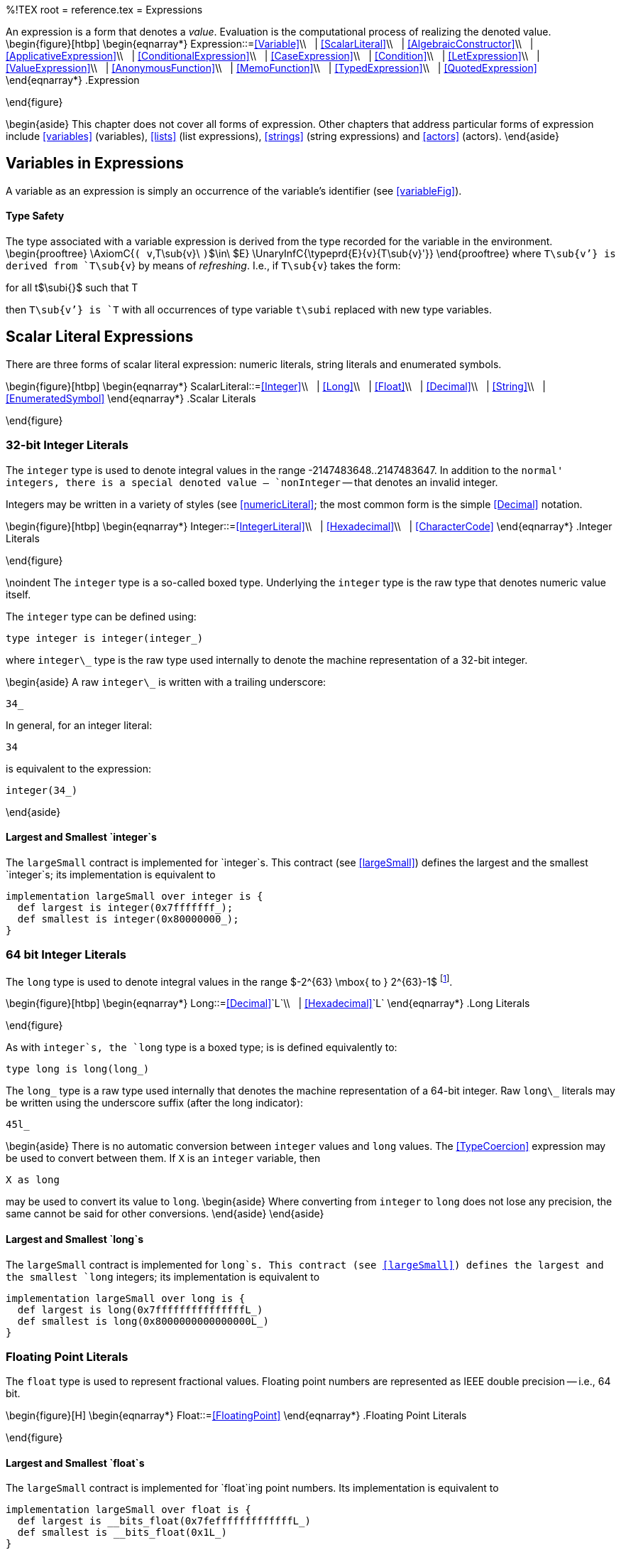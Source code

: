 %!TEX root = reference.tex
= Expressions
[[expressions]]

An expression is a form that denotes a _value_. Evaluation is the computational process of realizing the denoted value.
\begin{figure}[htbp]
\begin{eqnarray*}
[[Expression]]Expression::=<<Variable>>\\
&nbsp;&nbsp;| <<ScalarLiteral>>\\
&nbsp;&nbsp;| <<AlgebraicConstructor>>\\
&nbsp;&nbsp;| <<ApplicativeExpression>>\\
&nbsp;&nbsp;| <<ConditionalExpression>>\\
&nbsp;&nbsp;| <<CaseExpression>>\\
&nbsp;&nbsp;| <<Condition>>\\
&nbsp;&nbsp;| <<LetExpression>>\\
&nbsp;&nbsp;| <<ValueExpression>>\\
&nbsp;&nbsp;| <<AnonymousFunction>>\\
&nbsp;&nbsp;| <<MemoFunction>>\\
&nbsp;&nbsp;| <<TypedExpression>>\\
&nbsp;&nbsp;| <<QuotedExpression>>
\end{eqnarray*}
.Expression
[[expressionFig]]
\end{figure}

\begin{aside}
This chapter does not cover all forms of expression. Other chapters that address particular forms of expression include <<variables>> (variables), <<lists>> (list expressions), <<strings>> (string expressions) and <<actors>> (actors).
\end{aside}

== Variables in Expressions
[[varExpression]]
(((variable)))
A variable as an expression is simply an occurrence of the variable's identifier (see <<variableFig>>).

==== Type Safety
The type associated with a variable expression is derived from the type recorded for the variable in the environment.
\begin{prooftree}
\AxiomC{`( v`,T\sub{v}\ `)`$\in\ $E}
\UnaryInfC{\typeprd{E}{`v`}{T\sub{v}'}}
\end{prooftree}
where `T\sub{v`'} is derived from `T\sub{v`} by means of _refreshing_. I.e., if `T\sub{v`} takes the form:
[listing][mathescape=true]
for all t$\subi{}$ such that T

then `T\sub{v`'} is `T` with all occurrences of type variable `t\subi` replaced with new type variables.


== Scalar Literal Expressions
[[scalarExpression]]

There are three forms of scalar literal expression: numeric literals, string literals and enumerated symbols.

\begin{figure}[htbp]
\begin{eqnarray*}
[[ScalarLiteral]]ScalarLiteral::=<<Integer>>\\
&nbsp;&nbsp;| <<Long>>\\
&nbsp;&nbsp;| <<Float>>\\
&nbsp;&nbsp;| <<Decimal>>\\
&nbsp;&nbsp;| <<String>>\\
&nbsp;&nbsp;| <<EnumeratedSymbol>>
\end{eqnarray*}
.Scalar Literals
[[scalarExpressionFig]]
\end{figure}

=== 32-bit Integer Literals
[[integerType]]
(((type,integer@`integer`)))

The `integer` type is used to denote integral values in the range -2147483648..2147483647. In addition to the `normal' integers, there is a special denoted value -- `nonInteger` -- that denotes an invalid integer.

Integers may be written in a variety of styles (see <<numericLiteral>>; the most common form is the simple <<Decimal>> notation.

\begin{figure}[htbp]
\begin{eqnarray*}
[[Integer]]Integer::=<<IntegerLiteral>>\\
&nbsp;&nbsp;| <<Hexadecimal>>\\
&nbsp;&nbsp;| <<CharacterCode>>
\end{eqnarray*}
.Integer Literals
[[integerExpressionFig]]
\end{figure}

\noindent
The `integer` type is a so-called boxed type. Underlying the `integer` type is the raw type that denotes numeric value itself.
(((type,integer@`integer`!raw)))

The `integer` type can be defined using:
[listing]
type integer is integer(integer_)

where `integer\_` type is the raw type used internally to denote the machine representation of a 32-bit integer.
[[rawInteger]]
\begin{aside}
A raw `integer\_` is written with a trailing underscore:
[listing]
34_

In general, for an integer literal:
[listing]
34

is equivalent to the expression:
[listing]
integer(34_)

\end{aside}

==== Largest and Smallest `integer`s
The `largeSmall` contract is implemented for `integer`s. This contract (see <<largeSmall>>) defines the largest and the smallest `integer`s; its implementation is equivalent to
[listing]
implementation largeSmall over integer is {
  def largest is integer(0x7fffffff_);
  def smallest is integer(0x80000000_);
}


=== 64 bit Integer Literals
[[longType]]
(((type,long@`long`)))

The `long` type is used to denote integral values in the range $-2^{63} \mbox{ to } 2^{63}-1$ footnote:[I.e., -9223372036854775808..{}9223372036854775807].

\begin{figure}[htbp]
\begin{eqnarray*}
[[Long]]Long::=<<Decimal>>`L`\\
&nbsp;&nbsp;| <<Hexadecimal>>`L`
\end{eqnarray*}
.Long Literals
[[longExpressionFig]]
\end{figure}

As with `integer`s, the `long` type is a boxed type; is is defined equivalently to:
[listing]
type long is long(long_)

The `long\_` type is a raw type used internally that denotes the machine representation of a 64-bit integer. Raw `long\_` literals may be written using the underscore suffix (after the long indicator):
[listing]
45l_


\begin{aside}
There is no automatic conversion between `integer` values and `long` values. The <<TypeCoercion>> expression may be used to convert between them. If `X` is an `integer` variable, then
[listing]
X as long

may be used to convert its value to `long`.
\begin{aside}
Where converting from `integer` to `long` does not lose any precision, the same cannot be said for other conversions.
\end{aside}
\end{aside}

==== Largest and Smallest `long`s
The `largeSmall` contract is implemented for `long`s. This contract (see <<largeSmall>>) defines the largest and the smallest `long` integers; its implementation is equivalent to
[listing]
implementation largeSmall over long is {
  def largest is long(0x7fffffffffffffffL_)
  def smallest is long(0x8000000000000000L_)
}



=== Floating Point Literals
[[floatType]]
(((type,float@`float`)))

The `float` type is used to represent fractional values. Floating point numbers are represented as IEEE double precision -- i.e., 64 bit.

\begin{figure}[H]
\begin{eqnarray*}
[[Float]]Float::=<<FloatingPoint>>
\end{eqnarray*}
.Floating Point Literals
[[floatExpressionFig]]
\end{figure}

==== Largest and Smallest `float`s
The `largeSmall` contract is implemented for `float`ing point numbers. Its implementation is equivalent to
[listing]
implementation largeSmall over float is {
  def largest is __bits_float(0x7fefffffffffffffL_)
  def smallest is __bits_float(0x1L_)
}


where `\_\_bits\_float` is a special function that allows a 64 bit bit string to represent a floating point number (the bit string _is_ the bit representation of the floating point number).

=== Decimal Number Literals
[[decimalype]]
(((type,decimal@`decimal`)))

The `decimal` point type is used to denote arbitrary precision decimal fractional values.

\begin{figure}[htbp]
\begin{eqnarray*}
[[DecimalNumber]]DecimalNumber::=<<Decimal>>
\end{eqnarray*}
.Decimal Literals
[[decimalExpressionFig]]
\end{figure}

The `decimal` type is defined equivalently to:
[listing]
type decimal is decimal(decimal_)

where `nonDecimal` is used to denote non-legal decimal values.

\begin{aside}
`decimal` numbers are based on a decimal representation. This means that `decimal` numbers can represent certain fractional values exactly which `float` numbers cannot.

However, `decimal` computation is often substantially more expensive than `float`ing point computation.
\end{aside}

=== String Literals
[[stringType]]
(((type,string@`string`)))

The `string` type is used to denote string values.

\begin{figure}[htbp]
\begin{eqnarray*}
[[String]]String::=<<StringLiteral>>
\end{eqnarray*}
.String Expression[[stringInterpolationFig]]
\end{figure}

The `string` type is defined equivalently to:
[listing]
type string is string(string_)

The simplest form of `string` literal is a sequence of characters enclosed in double-quotes -- see <<string>>.

In addition, quoted strings may include _interpolation_ expressions -- which are embedded expressions whose values are interpolated into the actual string value.

=== String Interpolation
[[StringInterpolation]]
(((string,interpolation)))
String interpolation refers to the embedding of variables and expressions in string literals. The actual string value of an interpolated `string` literal requires the evaluation of those variables and expressions.

For example, given a variable `X` with the value 24, then:
[listing]
"this has the value of X: $X"
"$(X*X) people saw this"

would have values:
[listing][mathescape=true]
"this has the value of X: 24" ${\rm and}$ "576 people saw this"

respectively.

There are two modes of string interpolation: the dollar form corresponds to `display`ing a value and the hash form corresponds to _coercing_ a value to a `string` value (see <<typeCoercionExpression>>). The former produces a string which is intended to be parseable as the original value. It is also the form that is universally supported by all non-programmatic types.

\begin{aside}
If a `string` interpolation expression itself contains a string, the various quoting mechanisms for strings apply to that string also. I.e., it is not necessary to `double-quote' strings within `string` interpolation expressions.

For example, the `string` expression in:
[listing]
logMsg(info,"The price of cheese is $(priceOf("cheese"))");

works as expected: the argument to the `priceOf` function is the string literal `"cheese"`. An even more nested example is:
[listing]
logMsg(info,"The price of $P is $(priceOf("SKU$P"))");

In this example, we have a `string` interpolation expression embedded within another `string` interpolation expression.
\end{aside}

An <<Interpolation>> expression may be followed by a <<FormattingSpec>>. If present, then this specification is used to guide how values are formatted.

For example, the value of
[listing]
"--\$(120345567):999,999,999,999;--"

is the string:
[listing]
"--120,345,567--"

Detailed formatting is controlled by the `format` contract -- see <<formatContract>> -- which in turn means that different types of expression will have type appropriate ways of specifying the formatting.

==== Semantics of String Interpolation

String variable interpolation expressions may refer to variables that are in scope at the location of the string literal itself.

The meaning of a string interpolation is slightly different for the two forms of interpolation. An expression of the form:
[listing][escapechar=|]
"|_prefix_|$(|_Exp_|)|_suffix_|"

is interpreted as:
[listing][mathescape=true]
"$_prefix_$"++display($_Exp_$)++"$_suffix_$"

whereas the expression:
[listing][mathescape=true]
"$_prefix_$\#($_Exp_$)$_suffix_$"

is interpreted as being equivalent to:
[listing][mathescape=true]
"$_prefix_$"++($_Exp_$ as string)++"$_suffix_$"


\begin{aside}
The difference between `display` and `as` becomes most obviously apparent with `string`s themselves. Assuming that the variable `L` is bound to the `string` `"hello"`, the value of
[listing]
"alpha#(L)beta"

is the string
[listing]
"alphahellobeta"

whereas the value of
[listing]
"alpha$(L)beta"

is
[listing]
"alpha\"hello\"beta"

But in general, there may be many differences between the two forms of displayed value.
\end{aside}

If a <<FormattingSpec>> is present, then the translation takes that into account also. For example, the expression:
[listing][escapechar=|]
"|_prefix_|$(|_Exp_|):|_Format_|;|_suffix_|"

is equivalent to the expression:
[listing][mathescape=true]
"$_prefix_$"++_format($_Exp_$,$_Format_$)++"$_suffix_$"

where `\_format` is part of the `format` contract -- see <<formatContract>>.

\begin{aside}
Note that this translation is the same for either the `\$` or `\#` interpolation form.
\end{aside}


=== Enumerated Symbols
[[enumeratedSymbol]]
(((expression,enumerated symbol)))
(((enumerated symbol)))
Enumerated symbols are written using regular identifiers (see <<enumSymbolFig>>). Such a symbol must first have been declared within a type definition statement -- see <<enumSymbol>> -- which also determines the type of the symbol.

For example, the `boolean` type definition has two <<EnumeratedSymbol>>s in its definition: `true` and `false`. Thus
[listing]
true

is an expression consisting of an <<EnumeratedSymbol>> from the definition:
[listing]
type boolean is true or false;


== Algebraic Constructor Expressions
[[algebraicConstructors]]

The <<AlgebraicConstructor>> expressions are those that refer to constructors that are defined in <<AlgebraicType>> definitions -- _or those that arise from standard type schemas such as tuples and anonymous records_.

There are two primary forms of <<AlgebraicConstructor>>s: positional <<ConstructorLiteral>> terms and <<RecordLiteral>> terms.

Records allow their fields to be addressed individually.

\begin{figure}[htbp]
\begin{eqnarray*}
[[AlgebraicConstructor]]AlgebraicConstructor::=<<EnumeratedSymbol>>\\
&nbsp;&nbsp;| <<ConstructorLiteral>>\\
&nbsp;&nbsp;| <<TupleLiteral>>\\
&nbsp;&nbsp;| <<RecordLiteral>>\\
&nbsp;&nbsp;| <<AnonymousRecord>>\\
&nbsp;&nbsp;| <<RecordAccess>>\\
&nbsp;&nbsp;| <<SequenceExpression>>
\end{eqnarray*}
.Algebraic Constructor Expressions
[[algebraicExpressionFig]]
\end{figure}


=== Enumerated Symbol
[[enumeratedSymbol]]
(((expression,enumerated symbol)))
(((enumerated symbol literal)))
<<EnumeratedSymbol>>s denote symbolic values. In particular, it refers to symbols that are introduced in an algebraic <<TypeDefinition>>.
\begin{figure}[htbp]
\begin{eqnarray*}
[[EnumeratedSymbol]]EnumeratedSymbol::=<<Identifier>>
\end{eqnarray*}
.Enumerated Symbol Expression
[[enumeratedSymbolFig]]
\end{figure}
Enumerated symbols have no internal structure; they are often used to define enumerations or for sentinels. For example, the <<Boolean>> standard type can be defined
[listing]
type boolean is false or true

and the standard cons-list type uses `nil` to mark the empty list:
[listing]
type cons[t] is cons(t,cons[t]) or nil


=== Constructor Literals
[[positionalConstructor]]
(((expression,positional constructor)))
(((positional constructor literal)))
<<ConstructorLiteral>> expressions denote data constructor values. In particular, it refers to constructors that are introduced in an algebraic <<TypeDefinition>>.
\begin{figure}[htbp]
\begin{eqnarray*}
[[ConstructorLiteral]]ConstructorLiteral::=<<Identifier>>`(`<<Expression>>`,`...`,`<<Expression>>`)`
\end{eqnarray*}
.Constructor Literal Expression
[[positionalConstructorFig]]
\end{figure}
This definition also determines the valid types of the arguments to the constructor. For example, the type definition:
[listing]
type address is noWhere or someWhere(string,integer,string)

defines `someWhere` as the identifier of a <<ConstructorLiteral>> and any instance must have exactly three arguments: a `string`, an `integer` and a `string`.

\paragraph{Accessing Elements of a Constructor Literal}
(((positional constructor literal,accessing elements)))
The only way that elements of a <<ConstructorLiteral>> can be _accessed_ is via a pattern match -- see <<posConPattern>>. For example, given the definition of `address` above, we can `unpack' its argument using a pattern such as in
[listing]
city(someWhere(City,_,_)) is City


=== Tuples
[[TupleTerms]]
(((expressions,tuple)))
(((tuples)))
(((informal combinations of elements)))
A tuple consists of a sequence of expressions separated by commas and enclosed in parentheses. In effect, a tuple is a <<ConstructorLiteral>> where the <<Identifier>> is omitted -- and is automatically generated.

\begin{figure}[htbp]
\begin{eqnarray*}
[[TupleLiteral]]TupleLiteral::=`()`\\
&nbsp;&nbsp;| `((`<<Expression>>`))`\\
&nbsp;&nbsp;| `(`<<Expression>>\sequence{,}<<Expression>>`)`\plustwo
\end{eqnarray*}
.Tuple Literal Expression
[[tupleLiteralFig]]
\end{figure}

Tuples allow a straightforward of the `casual' grouping of values together without requiring a specific type definition of a data structure.
\begin{aside}
Unlike <<ConstructorLiteral>>s, tuples _cannot_ be defined using a <<TypeDefinition>>. Instead, the tuple types form a _type schema_.
\begin{aside}
Not a single type, because each arity of anonymous tuple type denotes a different type. However, all tuples are related by their tuple-ness.
\end{aside}
\end{aside}

In that tuples can be used to group elements together, they are somewhat similar to arrays. However, unlike arrays, each element of a tuple may be of a different type, and also unlike arrays, tuple elements may not be accessed via an indexing operation: tuples can only be `unwrapped' by some form of pattern matching.

For example, if the `split` function splits a list into a front half and back half, it may be used in a statement of the form:
[listing]
def (F,B) is split(L)

which has the effect of unpacking the result of the `split` function call and binding the variables `F` and `B` to the front half and back half of the list `L`.


The tuple notation is unremarkable except for two cases: the single element tuple and the zero element tuple.


==== Zero-ary Tuples
[[zeroTuple]]
(((tuple,zero-ary)))
Zero-element tuples _are_ permitted. A zero-element tuple, which is written
[listing]
()

is essentially a symbol.

==== Singleton Tuples
(((single element tuples)))
(((tuples,single element)))
Some special handling is required to represent tuples of one element.

The principal issue is the potential ambiguity between a tuple with one element and a normal operator override expression.

For example,
[listing]
(a+b)*c

is such a case: the inner term `(a+b)` is not intended to denote a tuple but simply the sum of `a` and `b`.

A singleton tuple _may_ be written; by doubly parenthesizing it. An expression of the form:
[listing]
((34))

denotes a singleton tuple with the integer 34 in it.

\begin{aside}
Fortunately, singleton tuples are not often required in programs.
\end{aside}

=== Record Literals
[[recordLiteral]]
(((expressions,record literal)))
(((record literal)))
A record literal is a collection of values identified by name.

Like <<ConstructorLiteral>>s, the <<RecordLiteral>> must have been defined with a <<TypeDefinition>> statement. This also constrains the types of the expressions associated with the fields.


\begin{figure}[H]
\begin{eqnarray*}
[[RecordLiteral]]RecordLiteral::=<<Record>>\ |<<ThetaRecord>>\\
[[Record]]Record::=<<Expression>>`\{`<<RecordElement>>\sequence{;}<<RecordElement>>`\`}\\
[[RecordElement]]RecordElement::=<<Identifier>>\ `=`\ <<Expression>>\\
&nbsp;&nbsp;| <<Identifier>>\ `:=`\ <<Expression>>\\
&nbsp;&nbsp;| `type`\ <<Identifier>>\ `=`\ <<Type>>
\end{eqnarray*}
.Record Literal Expression[[recordLiteralFig]]
\end{figure}


There are two variants of the <<RecordLiteral>>: the <<Record>> form and the <<ThetaRecord>> form. This section focuses on the former.

For example, given the type definition:
[listing]
type employee is emp{
  name has type string;
  hireDate has type date;
  salary has type ref integer;
  dept has type ref string;
}

A literal `emp` value will look like:
[listing]
def E is emp{
  name = "Fred Nice";
  hireDate = today();
  salary := 23000;
  dept := "mail"
}

\begin{aside}
Fields whose type is a `ref`erence type -- see <<referenceType>> -- are defined within the record using the `:=` operator. All other fields are defined using the `=` operator.
\end{aside}

For any given <<RecordLiteral>> _all_ the fields of the record must be associated with a value. This value is either explicitly given or can be supplied by a `default` declaration within the type definition itself.

Fields within a <<RecordLiteral>> are identified by name; and may be written in any order.

=== Anonymous Records
[[anonRecord]]
(((expression,anonymous records)))
(((anonymous records)))

An anonymous record is one which does not have an explicit label.
\begin{figure}[htbp]
\begin{eqnarray*}
[[AnonymousRecord]]AnonymousRecord::=`\{`<<RecordElement>>`;`...`;`<<RecordElement>>`\`}\\
&nbsp;&nbsp;| `\{`<<Definition>>\sequence{;}<<Definition>>`\`}
\end{eqnarray*}
.Anonymous Record Literal Expression[[anonRecordLiteralFig]]
\end{figure}

For example, an anonymous record consisting of a `name` and an `address` may be written:
[listing]
{name="Fred; address="1 Main St"}

Anonymous records have, as their type, a <<RecordType>> (see <<recordType>>). The type of this record would be represented by:
[listing]
{ name has type string; address has type string}


=== Accessing Fields of a Record
[[dotAccess]]
(((record literal,accessing)))
(((expressions,accessing record fields)))

Record access expressions access the value associated with a field of a record value. The result may either be the field value, or a new record with a replaced field value.

\begin{figure}[htbp]
\begin{eqnarray*}
[[RecordAccess]]RecordAccess::=<<Expression>>\ `.`\ <<Identifier>>
\end{eqnarray*}
.Record Access Expression[[recordAccessFig]]
\end{figure}

An expression of the form
[listing]
A.F

where `F` is the name of an attribute of the record `A` denotes the value of that attribute. For example, given the type definition
[listing]
type person is someone{
  name has type string;
  age has type integer;
}

and a `person` value bound to `P`:
[listing]
def P is someone{ name="fred"; age=32 }

then the expression `P.name` has value `"fred"`.

The (`.`) access operator is also used in cases where an anonymous record is used; for example given the record:
[listing]
def R is { alpha = "a"; beta=4}

then `R.alpha` has value `"a"`
\begin{aside}
The binding of the record access operator (`.`) is very strong. Thus, expressions such as
`A.L[ix]` and `A.F(a,b*3)`
are equivalent to
[listing][mathescape=true]
(A.L)[ix] ${\rm and}$ (A.F)(a,b*3)

respectively.
\end{aside}

==== Type Safety
The type safety of a record access expression is couched in terms of <<AttributeConstraint>>s: i.e., a record access expression implies that a value satisfies the appropriate <<AttributeConstraint>>.

\begin{prooftree}
\AxiomC{\typeprd{E}{R}{T\ `where`\ T\ `implements`\ `\{F has type `T\sub{f}`\`}}}
\UnaryInfC{\typeprd{E}{R.F}{T\sub{f}}}
\end{prooftree}
\begin{aside}
This formulation of the type safety of record access expressions allows for some quite powerful usages. For example, the function:
[listing]
getName(R) is R.name

has type:
[listing]
getName has type for all r,f such that
  (r)=>f where r implements {name has type f}

In effect, we can define programs that depend on particular attributes without having to be concrete about the actual types of the records being accessed.
\end{aside}

=== Theta Records
[[thetaRecords]]
(((record literal,theta)))
(((theta record)))

A <<ThetaRecord>> is a record whose contents is specified by means of a <<thetaEnvironment>>. There are variants corresponding to labeled and anonymous records.
\begin{figure}[htbp]
\begin{eqnarray*}
[[ThetaRecord]ThetaRecord::=[<<Expression>>]]`\{`<<Definition>>\sequence{;}<<Definition>>`\`}
\end{eqnarray*}
.Theta Record Literal Expression[[thetaRecordLiteralFig]]
\end{figure}

Externally, a <<ThetaRecord>> is the same as a regular <<Record>>; internally, however, its fields are defined very differently using <<Definition>>s rather than attribute assignments.

If the record is labeled, then, as with all labeled records, the definitions within the <<thetaEnvironment>> must correspond exactly to the type definition.

<<ThetaRecord>>s are especially convenient when the fields of the record are program values. For example, assuming a type definition such as:
[listing]
type onewayQ of t is onewayQ{
  add has type (t)=>();
  take has type ()=>t;
}

the literal:
[listing]
onewayQ{
  private var Q := list of [];
  prc add(X) do {
    Q := list of [Q..,X]
  }
  take() is valof{
    def H is head(Q);
    Q := tail(Q);
    valis H
  }
}

defines a `onewayQ` record with two exposed program values -- `add` and `take`.

\begin{aside}
If there are `extra' definitions, they should be marked `private` which will exclude them from the record's type signature.
\end{aside}

\begin{aside}
A <<ThetaRecord>> has many of the characteristics of an object in OO languages -- except that there is no concept of inheritance; nor is there a direct equivalence of the `self` or `this` keyword.
\end{aside}

==== `private` fields
[[privateField]]
(((private fields@`private` fields)))
(((fields,private@`private`)))
A definition within a <<ThetaRecord>> that is marked `private` does _not_ `contribute' to the external type of the record; and neither can such an attribute be accessed via the <<RecordAccess>> expression.

=== Record Substitution Expression
[[recordOverride]]
(((replacing values in a record)))
(((expressions,substitute@`substitute`)))
(((record values,replacing fields)))
An expression of the form:
[listing][mathescape=true]
A substitute {att$\sub1$=$<<Expression>>\sub1\sequence{;}$att$\subn$=$<<Expression>>\subn$}

denotes the value obtained by replacing the attributes `att`\subi{} in `A` with the expressions <<Expression>>\subi.

\begin{figure}[htbp]
\begin{eqnarray*}
_Expression_&\arrowplus&<<Expression>>\ `substitute`\ <<AnonymousRecord>>
\end{eqnarray*}
.Record Override Expression[[recordOverrideFig]]
\end{figure}

For example, the expression
[listing]
P substitute {age=33}

has value
[listing]
someone{name="fred"; age=33}

\begin{aside}
This expression has a separate value to that of `P` itself; evaluating the `substitute` does not side-effect `P`.
\end{aside}

\noindent
The semantics of `substitute` is based on the notion of a `shallow copy'. The value of the expression:
[listing]
P substitute { age=33 }

is a new term whose fields consist of all the fields of `P` -- with the exception of the `age` field. The `substitute` expression does not imply a `deep' or complete copy of its left hand side.
\begin{aside}
(((expressions,substitute@`substitute`!ref fields@`ref` fields)))
(((record values,replacing ref fields@replacing `ref` fields)))
(((ref field@`ref` field)))
This only has significance if the record contains any `ref` fields. In particular, the resulting expression _contains_ the same `ref` fields as the original; and a subsequent assignment to a `ref` field will affect both the original and the substituted term.

For example, given this type definition:
[listing]
type account is account{
  name has type string;
  balance has type ref float;
}

and given the variable bindings:
[listing]
def A is account{ name = "fred"; balance := 0.0 };
def B is A substitute { name = "peter" }

then `A` and `B` both share the _same_ `ref` field. An assignment to one:
[listing]
A.balance := 5.9

is an assignment to the other. In this case, the value of `B.balance` is also `5.9`
\end{aside}
\begin{aside}
Note that if the _right hand side_ of a `substitute` contains a `ref` field, then the result will have the `ref` field from the right hand side, not the original.

For example, if we have:
[listing]
def C is A substitute { balance := 4.5 }

then `C` _does not_ share a `ref` with `A` and updating either will not affect the other.
\end{aside}

==== Type Safety
The type safety of an attribute substitute expression is couched in terms of <<AttributeConstraint>>s.
\begin{prooftree}
\AxiomC{\typeprd{E}{R}{T\sub{R}\ `where`\ T\sub{R}\ `implements`\ T\sub{S}}}
\AxiomC{\typeprd{E}{S}{S\sub{S}\ `where`\ S\sub{S}\ `implements`\ T\sub{S}}}
\BinaryInfC{\typeprd{E}{R\ `substitute`\ S}{T\sub{R}}}
\end{prooftree}
The implication is that the `substitution' record `S` only contains attributes that are also present in the `substitute' expression `R`.

== Optional Expressions
[[optionExpression]]
(((option expression@`option` expression)))

An `option` expression is used to handle cases where a value is not always guaranteed. The `option` type is built-in but is defined as though by the algebraic type definition in Program~\vref{optionTypeProg}.

\begin{program}
[listing]
type option of t is none or some(t)

.The `option` Type
[[optionTypeProg]]
\end{program}

The `option` type is intended to convey one of two possibilities: a given value exists -- in which case the `some` constructor is used -- or no value exists -- in which case `none` is used.

For example,
[listing]
some("alpha")

signals the definite `string` value `"alpha"`; whereas
[listing]
none

signals that there is no value.

The `option` type can be used as the return type of functions that must reliably signal whether or not a value exists.
\begin{aside}
The `option` type serves as a normal `replacement' for `null` that one sees in languages like Java.
\end{aside}

In addition to the `someValue` and `?.` operators -- described below in <<someValue>> and <<optionChaining>> -- two conditions are defined specifically for `option` expressions: `present` (see <<presentCond>>) and `has value` (see <<hasValueCond>>).

=== Unwrap Option Value -- `someValue`
[[someValue]]
(((unwrap option value)))

The `someValue` unwraps a `some` value and returns its contents. It is defined by the equation:

[listing]
someValue(some(X)) is X


\begin{aside}
\begin{aside}
The `someValue` function is partial. It is not defined in the case that its argument is not a `some` value. If `someValue` is invoked with q{none} then the program will terminate.

For this reason, the programmer should consider whether the `has value` condition (see <<hasValueCond>>) is a better fit.
\end{aside}
\end{aside}

=== Option Field Access -- `?.`
[[optionChaining]]
(((?. operator@`?.` operator)))
(((accessing an optional value)))
(((option chaining)))

The `?.` operator can be used similarly to a normal record field access (see \vref{dotAccess}) except that it takes an `option`al argument and returns an `option` value.

\begin{figure}[htbp]
\begin{eqnarray*}
<<RecordAccess>>&\arrowplus&<<Expression>>\ `?.`\ <<Identifier>>
\end{eqnarray*}
.Optional Record Access Expression[[optionAccessFig]]
\end{figure}

The form of a optional field access is also similar to the field access; an expression of the form:
[listing]
A?.F

will access the `F` field from the wrapped record value in `A`. The result type of a option field access is also an `option`al.

For example, suppose that `R` has the type given by
[listing]
R has type option of Person


Its type can be approximated by (the difference is that field labels are not themselves functions):
[listing]
(?.) has type for all r,s such that
  (option of r,(r=>s))=>option of s

I.e., it has a similar type to the `map` function (see \vref{mapFunction}) in the `mappable` contract.

However, it is actually best understood as a macro form. The macro definition of `?.` can be given in a single line macro:
[listing]
#?R ?. ?F ==> map((RR)=>RR.F,R)

where `map` is the implementation of the `mappable` contract for the `option` type.

=== Default Option Expression -- `or else`
[[optionDefltChain]]
(((or else operator@`or else` operator)))
(((accessing an optional value with default)))
(((option chaining)))

The `or else` operator can be used to unwrap an `option`al value -- giving a default in the case that it is actually `none`

\begin{figure}[htbp]
\begin{eqnarray*}
<<Expression>>&\arrowplus&<<Expression>>\ `or else`\ <<Expression>>
\end{eqnarray*}
.Optional Chaining with Default[[optionIndexAccessFig]]
\end{figure}

The form of a optional access is:
[listing]
O or else D

where `O` has type `option of t` and `D` has type `t`. If `O` has value `some(X)` then the value is `X`, otherwise it is `D`.

Like `?.`, `or else` can be best understood as a macro:
[listing]
# ?O or else ?D ==> _optionDeflt(O,()=>D)
_optionDeflt(some(X),_) is X
 |  _optionDeflt(none,D) is D()

Notice that the default expression is not evaluated unless the value of `O` is `none`.

The `or else` operator is right associative. This means that they can be chained  together if more than one default is possible:
[listing]
A or else B or else C


== Collection and Sequence Expressions
[[sequenceExpression]]
(((sequence,expressions)))
(((expressions,sequence)))
(((of@`of`,expression)))

Collection expressions and sequence expressions are a syntactic feature that make it straightforward to represent collective values. The difference between a `collection` and a `sequence` is that the latter embodies a sequential ordering of the elements. A `collection` may have an ordering present; but that is not required by the contract and is not enforced in the notation.


A sequence expression represents a use of the standard `sequence` contract (see Program~\vref{sequenceContractDef}) to construct sequences of values.

\begin{aside}
There is a similar form to <<SequenceExpression>> which is used to denote _queries_ -- the programmer's analog of set abstractions. <<Query>> expressions are defined in Chapter~\ref{queries}.
\end{aside}

\begin{figure}[htbp]
\begin{eqnarray*}
_Expression_&\arrowplus&<<SequenceExp>>\\
[[SequenceExp]SequenceExp::=<<SequenceType>>\ `of``[`<<ExpSequence>>`]]`\\
&nbsp;&nbsp;| `[`<<ExpSequence>>`]`\\
[[ExpSequence]ExpSequence::=[<<Expression>>`..,`]<<Expression>>\sequence{,}<<Expression>>[`,..`<<Expression>>]]\\
[[SequenceType]]SequenceType::=<<Identifier>>
\end{eqnarray*}
.Sequence Expression
[[sequenceExpressionFig]]
\end{figure}
I.e., a sequence expression consists of a sequence of <<Expression>>s separated by commas. In addition, either -- but not both -- the tail or the front of the sequence may be denoted by an expression. Otherwise the sequence is nil-terminated.

An expression of the form:
[listing][escapechar=|]
|_Label_| of [|_E\sub1_\sequence{,}_E\subn_|]

is equivalent to the expression:
[listing][escapechar=|]
_cons(|_E\sub1_\sequence{,}|_cons(|_E\subn_|,_nil())|\sequence{}|) has type |_Label_| of %t|\sub{new}|

_provided that \emph{Label_ is the label of a <<Type>> that implements the `sequence`  contract} -- see <<sequenceContract>> and where `\%t\sub{new`} is a new type variable not occurring elsewhere. Included in that contract are two functions -- denoting the empty sequence (`\_nil()`) and a non-empty sequence (`\_cons()`) -- that are used to build the true value of a sequence expression.

A sequence can be built up from other sequences by prepending to them. An expression of the form:
[listing][escapechar=|]
|_Label_| of [|_E\sub1_\sequence{,}_E\sub{n-1_}`,..`_E\subn_|]

is equivalent to the expression:
[listing][escapechar=|]
_cons(|_E\sub1_\sequence{,}|_cons(|_E\sub{n-1_}|,|_E\subn_|)|\sequence{}|)


Conversely, a sequence may be `front' loaded and be defined by appending elements to a `front' expression:
[listing][escapechar=|]
|_Label_| of [|_F_`..,`_E\sub1_\sequence{,}_E\subn_|]

is equivalent to the expression:
[listing][escapechar=|]
_apnd(|\sequence{}|_apnd(|_F_|,|_E\sub1_|)|\sequence{}_E\subn_|)


\begin{aside}
It is also possible to have a sequence expression is that is _both_ front-loaded and back-loaded:
[listing][escapechar=|]
|_Label_| of [|_F_|..,|_M_|,..|_T_|]

is equivalent to:
[listing][escapechar=|]
_apnd(_cons(|_F_|,|_M_|),|_T_|)

which, in turn, is equivalent to:
[listing][escapechar=|]
_cons(|_F_|,_apnd(|_M_|,|_T_|))

\end{aside}

==== Type Safety
Since a sequence expression is essentially a macro for the use of the `sequence` contract, its type safety determined by the `sequence` contract in Program~\vref{sequenceContractDef}.

== Index and Slice Notation
[[indexNotation]]
(((index notation)))
(((notation for indexed access)))

In a similar vein to the <<Sequence>> notation, the <<IndexExp>> notation provides a high-level notation for accessing elements and subsets of collections.

\begin{figure}[htbp]
\begin{eqnarray*}
_Expression_&\arrowplus&<<IndexExp>>\\
[[IndexExp]]IndexExp::=<<Index>>\ |\ <<IndexWith>>\ |\ <<Slice>>\\
[[Index]Index::=<<Expression>>\ `[`<<Expression>>`]]`\\
[[IndexWith]IndexWith::=<<Expression>>\ `[``with`\ <<Expression>>`->`<<Expression>>`]]`\\
&nbsp;&nbsp;| <<Expression>>\ `[``without`\ <<Expression>>`]`\\
[[Slice]Slice::=<<Expression>>\ `[`<<Expression>>`:`<<Expression>>`]]`\\
&nbsp;&nbsp;| <<Expression>>\ `[`<<Expression>>`:``]`
\end{eqnarray*}
.Index and Slice Expressions
[[indexExpressionFig]]
\end{figure}

\begin{aside}
There is some subtlety in the interpretation of index expressions; depending on whether the <<IndexExp>> is an expression, or whether it is the left hand side of an assignment:
[listing]
L[Ix] := E


In the sections that follow, and in <<sequenceUpdate>>, we show the different interpretations of an index expression.
\end{aside}

=== Accessing Elements of a Collection
[[indexedAccess]]
(((indexed access to collection)))
(((access list with index)))
An expression of the form:
[listing]
C[ix]

is equivalent to the expression
[listing]
_index(C,ix)

\begin{aside}
The type of the resulting value from an indexed access is `option`al -- see <<optionExpression>>. I.e., since it cannot be guaranteed -- in general -- that the element exists, the resulting type expresses that uncertainty.

You can extract the underlying value by using the `someValue` function -- see <<someValue>> -- but a safer way is to use a `has value` condition (see <<hasValueCond>>.
\end{aside}

The presence of an element can be tested in one of two ways: by using the `present` predicate -- see <<presentCond>>:
[listing]
present C[Ix]

which tests whether `C` has an element at index `Ix` or using the special condition:
[listing]
C[Ix] has value V

which are equivalent to
[listing]
_index(C,Ix) matches some(_)

and
[listing]
_index(C,Ix) matches some(V)

respectively.

=== Substitutions in a Collection
It is possible to denote the collection obtained by _substituting_ an element -- or deleting an element -- with expressions such as:
[listing]
C[with Kx->Vx]

and
[listing]
C[without Kx]

which represent
[listing]
_set_indexed(Cx,Kx,Vx)

and
[listing]
_delete_indexed(Cx,Kx)

respectively.

=== Slicing Collections
A more powerful form of accessing single elements from a collection is the _slice_ notation. A slice expression takes the form:
[listing][escapechar=|]
|_C_|[|_From_|:|_To_|]

which denotes the subset of elements `starting' at `_From_` and `ending' (but _not_ including) with `_To_`.

The special variant:
[listing][escapechar=|]
|_C_|[|_From_|:]

denotes all the remaining elements of the collection after `From`.

\begin{aside}
Related to the indexing and slicing expressions are the indexed assignments -- as can be seen in <<sequenceUpdate>>.
\end{aside}

== Function Application Expressions
[[functionApplication]]
(((expressions,function application)))
(((function application expression)))

A function application expression `applies' a function to zero or more arguments.

\begin{figure}[htbp]
\begin{eqnarray*}
[[ApplicativeExpression]]ApplicativeExpression::=<<Expression>>`(`<<Expression>>\sequence{,}<<Expression>>`)`
\end{eqnarray*}
.Function Application Expression
[[applicativeExpressionFig]]
\end{figure}

It is quite normal for the function expression being applied to arguments itself to be the result of a function application. For example, given the function `double`:
[listing]
double has type for all s such that (((s)=>s))=>((s)=>s)
double(F) is (X) => is F(F(X))

we can apply `double` to `inc`:
[listing]
inc has type (integer)=>integer
inc(X) is X+1;

to get an expression such as:
[listing]
double(inc)(3)

which has value 5.

==== Type Safety
[[functionApplyType]]
(((type,function application)))
The primary type safety rule for function application is that the types of the arguments of the application match the argument types of the function. The type of the resulting expression is the return type associated with the function.

\begin{prooftree}
\AxiomC{\typeprd{E}{`F`}{`(`t\sub1\sequence{,}t\subn`)=>`t}}
\AxiomC{\typeprd{E}{`e\sub1`}{t\sub1}\sequence{\ }\typeprd{E}{`e\subn`}{t\subn}}
\BinaryInfC{\typeprd{E}{`F(e\sub1`\sequence{,}`e\subn)`}{t}}
\end{prooftree}

== Control Expressions
[[controlExpression]]
The so-called control expressions involve and modify the meaning of other expressions and actions.

=== Conditional Expressions
[[conditionalExpression]]
(((expressions,conditional)))
(((conditional expression)))

A conditional expression applies a predicate <<Condition>> to decide whether or not to `take' the `then' branch or the `else' branch.

\begin{figure}[htbp]
\begin{eqnarray*}
[[ConditionalExpression]]ConditionalExpression::=`(`<<Condition>>`?`<<Expression>>`:`<<Expression>>`)`
\end{eqnarray*}
.Conditional Expression
[[conditionalExpressionFig]]
\end{figure}

The value of a conditional expression depends on whether the <<Condition>> is satisfiable or not. If the <<Condition>> is satisfiable, then the expression is equivalent to the `then' branch of the conditional expression; otherwise it is equivalent to the `else' branch.

For example, the expression:
[listing]
(P in members ? X>Y : X<Y)

is equivalent to one of `X>Y` or `X<Y` depending on whether the <<Condition>>:
[listing]
P in members

is satisfiable -- i.e., has at least one solution.

The condition of a conditional expression may introduce variables, depending on the form of the condition -- for example, if the <<Condition>> is a <<SearchCondition>> condition like that above. These variables are `in scope' within the `then' part of the conditional expression but are _not_ in scope for the `else' part.

\paragraph{Evaluation Order}
The only guarantees as to evaluation of a conditional expression are that
\begin{enumerate}
\item the conditional will be evaluated prior to evaluating either arm of the conditional
\item only one of the arms will be evaluated -- depending on the value of the condition.
\end{enumerate}

==== Type Safety
The type safety requirements of a conditional expression are that the types of the two arms of the conditional are the same, and that the condition itself is \safeinf{}:

\begin{prooftree}
\AxiomC{\typesat{E}{C}}
\AxiomC{\typeprd{E}{Th}{t}}
\AxiomC{\typeprd{E}{El}{t}}
\TrinaryInfC{\typeprd{E}{`(`C`?`Th`:`El`)`}{t}}
\end{prooftree}


=== Switch Expressions
[[caseExpression]]
(((expressions,case@`case`)))
(((case expression@`case` expression)))

A `switch` expression uses a selector expression and a set of equations to determine which value to return.
\begin{aside}

\begin{figure}[htbp]
\begin{eqnarray*}
[[CaseExpression]]CaseExpression::=`switch`\ <<Expression>>\ `in`\ <<CaseBody>>\\
[[CaseBody]]CaseBody::=`\{`<<CaseArm>>\sequence{`;`}<<CaseArm>>`\`}\\
[[CaseArm]]CaseArm::=`case`\ <<Pattern>>\ `is`\ <<Expression>>\\
&nbsp;&nbsp;| `case`\ <<Pattern>>\ `default`\ `is`\ <<Expression>>
\end{eqnarray*}
.Case Expression
[[caseExpressionFig]]
\end{figure}

The `selector' expression is evaluated, and then, at most one of the <<CaseArm>>s is selected based on whether the <<Pattern>> matches or not. If one of these does match, then the corresponding <<Expression>> on the right hand side is evaluated as the value of the `switch`.

Program~\vref{dogCaseProg} shows a simple example of a `switch` expression, in this mapping `string`s to `integer`s.
\begin{program}
[listing]
switch Alpha in {
  case "dog" is 1;
  case "pup" is 2;
  case _ default is -1
}

.A `case` of Dogs Program[[dogCaseProg]]
\end{program}


Each <<CaseArm>>'s pattern may introduce variables; these variables are `in scope' only for the corresponding right hand side expression.

Optionally, a `switch` expression may have a `default` clause. This clause determines the value of the expression if none of the other <<CaseArm>>s match.

\begin{aside}
The <<Pattern>> associated with a `default` should always apply. If the `default` clause does not match then an exception will be raised.
\end{aside}

\paragraph{Evaluation Order}
Other than handling of the `default` case, the different <<CaseArm>>s are attempted in the order of appearance in the text.

I.e., the `default` <<CaseArm>> is tried only if all other <<CaseArm>>s do not apply.

==== Type Safety
The type safety requirements of a `case` expression are that the types of the patterns of each <<CaseArm>> are the same, and are the same as the selector expression. In addition, the right hand sides of the <<CaseArm>>s should also be consistently typed.

\begin{prooftree}
\AxiomC{\typeprd{E}{S}{T}}
\AxiomC{\typeprd{E}{P\subi}{T}}
\AxiomC{\typeprd{E$\cup{}$varsIn(P\subi)}{E\subi}{T\sub{e}}}
\TrinaryInfC{\typeprd{E}{`switch`\ S\ `in\{`\sequence{}`;``case`\ P\subi\ `is`\ E\subi`;`\sequence{}`\`}}{T\sub{e}}}
\end{prooftree}

In the case that there is a `default` clause, then that too must agree:
\begin{prooftree}
\AxiomC{\typeprd{E}{S}{T}}
\AxiomC{\typeprd{E}{P\subi}{T}}
\AxiomC{\typeprd{E$\cup{}$varsIn(P\subi)}{E\subi}{T\sub{e}}}
\TrinaryInfC{\typeprd{E}{`switch`\ S\ `in\{`\sequence{}`;``case`\ P\subi\ `is`\ E\subi`;`\sequence{}`case`\ P\subn\ `default`\ `is`\ E\subn`\`}}{T\sub{e}}}
\end{prooftree}

`switch` expressions may not be used that often explicitly. However, the compiler will often construct them during the process of compiling functions.
\end{aside}

=== Let Expressions
[[letExpression]]
(((expressions,let expression@`let` expression)))
(((let expression@`let` expression)))

A `let` expression allows an expression to be defined in terms of  auxiliary definitions. There are two forms of the <<LetExpression>> -- allowing the programmer to choose whether the auxiliary definitions should precede the bound expression or follow it.

In addition, it is possible to use a record-valued expression in place of the set of definitions.

\begin{figure}[htbp]
\begin{eqnarray*}
[[LetExpression]]LetExpression::=`let`\ <<thetaEnvironment>>\ `in`\ <<Expression>>\\
&nbsp;&nbsp;| <<Expression>>\ `using`\ <<thetaEnvironment>>
\end{eqnarray*}
.Let Expression
[[letExpressionFig]]
\end{figure}

(((theta environment)))
A `let` expression consists of a body -- which is a <<thetaEnvironment>> -- and a bound <<Expression>>. Within the <<thetaEnvironment>> may occur any of the permitted forms of definition: function definitions, variable definitions, type definitions, and so on. The scope of these definitions includes the bound expression.

\begin{aside}
`let` expressions are an important program structuring tool for programmers. It is worth emphasizing that `let` expressions are expressions! They can be used in many, perhaps unexpected, places.

For example, a `sort` function may require a comparison predicate in order to operate. This can be supplied as a named function:
[listing]
pComp has type (person,person)=>boolean
pComp(someone{name=N1},someone{name=N2}) is N1<N2

def S is sort(L,myCompare)

Or, the same may be achieved where the call to `sort` is not so conveniently close to a theta environment:
[listing]
sort(L, let{
  pComp has type (person,person)=>boolean
   |  pComp(someone{name=N1},someone{name=N2}) is N1<N2
} in pComp)

The `let` expression has major applications when constructing function-returning functions.
\end{aside}

==== Type Safety
The primary safety requirement for a `let` expression is that the statements that are defined within the body are type consistent. This is the same requirement for any theta environment.

The type of a `let` expression is the type of the bound expression.


=== Memo Function
[[memoFunction]]
(((memo function)))
(((expressions,memo)))

A `memo` function encapsulates a single expression as a zero arity function that is guaranteed to be evaluated only once.

A `memo` function is a function that `remembers' the value it first returned. Subsequent invocations of the function simply return that first value.

\begin{figure}[htbp]
\begin{eqnarray*}
[[MemoFunction]]MemoFunction::=`memo`\ <<Expression>>
\end{eqnarray*}
.Memo Function
[[memoFunctionFig]]
\end{figure}

Memo functions have an important role in cases where a group of variables is mutually recursive; a situation that is not normally permitted. For example, consider the pair:
[listing]
def Jack is someone{
    def name is "jack";
    spouse() is Jill
  }
def Jill is someone{
    def name is "jill";
    spouse() is Jack
  }

assuming this type definition:
[listing]
type Person is someone{
  name has type string;
  spouse has type ()=>Person;
}


This pair of definitions is not permitted because the value of `Jack` depends on the variable `Jill`, which in turn depends on `Jack`.
\begin{aside}
The reason it is not permitted is that partially constructed values are not permitted. In fact, any attempt to actually compute this pair of values would simply result in an infinite loop.
\end{aside}

However, the very similar pair of definitions:
[listing]
JackF() is someone{
    def name is "jack";
    spouse() is JillF()
  }
JillF() is someone{
    def name is "jill";
    spouse() is JackF()
  }

is permitted -- because mutually recursive functions are permitted. However, in some cases, especially those involving internal state, a call to normal zero-arity function is not equivalent to the result of the function. In this example, each invocation of `spouse` results in a new value; whose state is independent of other instances.

To permit this, the `memo` function is semantically a function; but since each time it is called it is guaranteed to return the identical result it has the same semantics as a shared variable:
[listing]
def JackM is memo someone{
    def name is "jack";
    spouse() is JillM()
  }
def JillM is memo someone{
    def name is "jill";
    spouse() is JackM()
  }


==== Evaluation Semantics
As noted above, the primary guarantee that a `memo` function offers is that it's expression is only evaluated once.

An expression of the form:
[listing][escapechar=|]
memo |<<Expression>>|

denotes a function value. Each time the `memo` expression is evaluated a new function value is `created'. In this regard, a `memo` function is no different to an `ordinary' anonymous function.

\begin{aside}
The only sense in which it makes a material difference how `memo` functions are computed is through the binding of free variables within the`memo`'d expression.

In general, each evaluation of a `memo` function -- or a `function` expression -- may result in different bindings for free variables within the <<Expression>>.

If the function has no free variables then the compiler _may_ simply construct a static entity for the function.
\end{aside}

When a `memo` function is entered then one of three possibilities may occur: either the `memo` function has never been entered, the `memo` function has already returned a value or there is a concurrent activity that is computing `within' the function.

\begin{itemize}
\item If the `memo` function has never been entered before then its expression is evaluated, recorded internally within the function, and the computed value is returned as the value.
\item If the `memo` function has previously returned then the recorded value is returned.
\item If the `memo` function is currently being computed then the call is blocked until the ongoing computation is completed. At which point the call is handled in the same way as a subsequent call to the `memo` function.
\end{itemize}

==== Type Safety
The type of a `memo` function is determined by the type of the memo'd expression:

\begin{prooftree}
\AxiomC{\typeprd{E}{M}{T\sub{M}}}
\UnaryInfC{\typeprd{E}{`memo`\ M}{`()=>`T\sub{M}}}
\end{prooftree}

=== Value Expressions
[[valueExpression]]
(((valof expression@`valof` expression)))
(((expressions,valof@`valof`)))

The `valof` expression computes a result based on the execution of a sequence of actions; the last (executed) action being a `valis` action.

\begin{figure}[htbp]
\begin{eqnarray*}
[[ValueExpression]]ValueExpression::=`valof`\ <<ActionBlock>>\\
&nbsp;&nbsp;| `valof`\ <<Expression>>
\end{eqnarray*}
.Valof Expressions
[[valueExpressionFig]]
\end{figure}

There may be a number of actions within the `valof` action; however, when a `valis` action is executed the `valof` is terminated and the value of the `valof` expression is the value associated with the `valis` action.

\begin{aside}
Each `valof` expression must contain at least one `valis` action. The execution of any of the `valis` actions terminates the `valof` itself; it acts much like a `return` in other programming languages.
\end{aside}

The `valof` expression is useful for those occasions where it is necessary to side-effect some variable as part of evaluation of an expression. The classic example of this is the counter, as illustrated in Program~\vref{counterProg}.
\begin{program}
[listing]
var Count := 0;
counter has type ()=>integer;
counter() is valof{
  Count := Count+1;
  valis Count
};

.A Counting Program[[counterProg]]
\end{program}
\begin{aside}
Although the `valof` expression form _allows_ functions to be written in a procedural style, their use should be minimized to those cases where it is essential. In general, procedural programs are harder to debug and maintain and, furthermore, limit the potential for highly parallel execution.
\end{aside}

==== Type Safety
A `valof` expression is type safe if each of the actions contained within it are type consistent, and its type is the type of the expression referenced in the `valis` actions within the body of the `valor`.

The type of a `valof` expression is the type of the expression associated with the `valis` actions embedded within it.

\begin{prooftree}
\AxiomC{\typesafe{E}{A}}
\AxiomC{\typeprd{E}{V}{T}}
\AxiomC{$`valis`\ E\in A$}
\TrinaryInfC{\typeprd{E}{`valof`\ A}{T}}
\end{prooftree}
\begin{aside}
The \safeinf{} meta-predicate is used of actions; and is true iff the action is consistent in its use of variables and types. See <<actionTypeSafety>>.
\end{aside}

== Quoted Expressions
[[quotedText]]

The `quote` expression is used to `convert' a fragment of *Star* source text into a form that can be processed by *Star* programs.

\begin{figure}[htbp]
\begin{eqnarray*}
[[QuotedExpression]]QuotedExpression::=`quote(`<<QExpression>>`)`\\
&nbsp;&nbsp;| `<|`<<QExpression>>`|>`\\
[[QExpression]]QExpression::=`unquote(`<<Expression>>`)`\\
&nbsp;&nbsp;| `?`<<Expression>>\\
&nbsp;&nbsp;| <<Expression>>
\end{eqnarray*}
.Quoted Expressions
[[quotedExpressionFig]]
\end{figure}


(((quoted expression notation)))
There are two forms of quoted forms: using the `quote` keyword -- together with the `unquote` keyword -- and special `<| |>` brackets -- with embedded `?` marks. Semantically they are identical; except that the latter is potentially a little easier to use.

The `quote` expression takes the form:
[listing][escapechar=$]
quote($_SyntacticForm_$)

Alternately, the special `<|` brackets `|>` may be used:
[listing][mathescape=true]
<|$_SyntacticForm_$|>

The type of a `quote` expression is `quoted` -- whose description is shown in Program~\vref{quotedProg}.

_SyntacticForm_ may be any valid *Star* term; it is _not_ checked apart from correct use of operators. It does not have to be syntactically valid -- again, with the exception that operators must balance appropriately.
\begin{aside}
One of the salient differences between the `quote` form of a quoted expression and the `<|` bracketed `|>` form is that the maximum priority of operators in the latter form is 2000 whereas it is 1000 within the `quote` form.
\end{aside}

For example, the expression:
[listing]
<|A+45|>

is equivalent to the expression:
[listing][mathescape=true]
applyAst(L$\sub1$,nameAst(L$\sub2$,"+"),[nameAst(L$\sub3$,"A"), integerAst(L$\sub4$,45)])

Note that the various `L\subi` refer to `astLocation` terms and that no check is made whether the `variable' `A` is defined or of the right type.


=== Unquoting
Within a `quote`d expression, the `unquote` term -- or, equivalently, the `?` term, can be used to escape the quoting mechanism and insert variable text.

For example, in the expression:
[listing]
<| ?A + 45 |>

the identifier `A` now does refer to a normal variable -- whose type must be `quoted`. If, say, `A` had the value:
[listing]
<| "fred" |>

then the above expression is equivalent to:
[listing]
<| "fred" + 45 |>


=== Automatic Quoting
It is possible to mark a type definition in such a way as to automatically construct coercion between the type and `quoted`. This is done by adding an `implementing` clause to the <<TypeDefinition>>. For example
[listing]
type person is some{
  name has type string;
} or noOne
  implementing quotable

results in an implementation for coercion between `person` values and `quoted` representations of `person`. I.e.,
[listing]
some{name = "who"} as quoted

is enabled by the `implementing quotable` clause.

=== The Type of Abstract Syntax Terms
The foundation of this is the standard `quoted` type which defines the structure of quoted fragments. The `quoted` type is defined in Program~\vref{quotedProg} and the ancillary type `astLocation` is defined in Program~\vref{locationProg}.
\begin{program}
[listing]
type quoted is nameAst(astLocation,string)
            or boolAst(astLocation,boolean)
            or stringAst(astLocation,string)
            or integerAst(astLocation,integer)
            or longAst(astLocation,long)
            or floatAst(astLocation,float)
            or decimalAst(astLocation,decimal)
            or applyAst(astLocation,quoted,list[quoted])

.The `quoted` Type[[quotedProg]]
\end{program}

=== Locations
The `quoted` forms include an `astLocation` field that indicates where the `quoted` term first appeared in a program. This type is defined in Program~\vref{locationProg}.
\begin{program}[htb]
[listing]
type astLocation is _someWhere{
    source has type uri;
    charCount has type integer;
    lineCount has type integer;
    lineOffset has type integer;
    length has type integer;
  }
  or noWhere;

.The `astLocation` Type[[locationProg]]
\end{program}

==== The `current' location
[[locationVar]]
(((Accessing source locations)))

The standard keyword `\_\_location\_\_` denotes the source location of each of its occurrences. It is a pseudo-variable: it has a type and value; but its value is based on the text of the program that it is embedded in:
[listing]
__location__ has type astLocation;

\begin{aside}
The related expression -- `\hash{`\_\_location\_\_} -- is used within macro rules to denote the location the term that is reduced by a given macro rule.
\end{aside}

== Typed Expressions
[[typeExpression]]
(((expressions,type)))
(((type expressions)))
A type annotation expression is an explicit declaration of the type of an expression. A type coercion expression denotes a conversion of a value so that it conforms to a particular type.

\begin{figure}[htbp]
\begin{eqnarray*}
[[TypedExpression]]TypedExpression::=<<TypeCoercion>>\\
%&nbsp;&nbsp;| <<TypeCastExpression>>\\
&nbsp;&nbsp;| <<TypeAnnotationExpression>>
\end{eqnarray*}
.Type Expression
[[typedExpressionFig]]
\end{figure}


=== Type Annotation Expression
[[typeAnnotationExpression]]
A <<TypeAnnotationExpression>> is an expression that is annotated with a <<Type>>. The annotation amounts to an assertion that the <<Type>> of the expression is as annotated.

\begin{figure}[htbp]
\begin{eqnarray*}
[[TypeAnnotationExpression]]TypeAnnotationExpression::=`(`<<Expression>>\ `has type`\ <<Type>>`)`
\end{eqnarray*}
.Type Annotation Expression
[[typeAnnotatedExpressionFig]]
\end{figure}

\begin{aside}
The <<TypeAnnotationExpression>> should not be confused with _type casting_ as is found in some languages. The <<TypeAnnotationExpression>> is a way for the programmer to communicate exactly what the expected type of an expression is; analogously to the <<TypeAnnotation>>s found in <<thetaEnvironment>>s.
\end{aside}

%=== Type Cast Expression
%[[typeCastExpression]]
%(((expressions,type cast)))
%(((type cast,expression)))
%(((as@`as`,expression)))
%A <<TypeCastExpression>> expression marks an explicit declaration of the type of an expression. It also delays actual type checking of the castee to runtime.
%
%\begin{figure}[htbp]
%\begin{eqnarray*}
%[[TypeCastExpression]]TypeCastExpression::=<<Expression>>\ `cast`\ <<Type>>
%\end{eqnarray*}
%.Type Cast Expression
%[[typeCastExpressionFig]]
%\end{figure}
%
%==== Type Safety
%A type cast is an inherently dynamic operation; as far as type consistency is concerned the only constraint on the type of the left hand side is that its value is consistent with the declared type.
%
%In effect, the type consistency check may be delayed until the expression is actually evaluated.
%
%However, the declared type may be assumed to be the type of the cast expression -- a fact that may be used by the type checker.
%
%\begin{prooftree}
%\AxiomC{\typeprd{E}{Ex}{T\sub{Ex}}}
%\AxiomC{\entail{E,\theta\sub0}{T\subsume T\sub{Ex}\leadsto\theta\sub{o}}}
%\BinaryInfC{\typeprd{E}{Ex` cast `T}{T}}
%\end{prooftree}
%
%\begin{aside}
%A type cast expression only `makes sense' in a few situations: for example, if either the cast type is type `any` or the type of the castee expression is of type `any`.
%
%This is because type consistency is based on type equality and the only legitimate form of type casting is where the value already has the correct type.
%
%However, using type casting with type `any` allows so-called _heterogenous_ structures where they would not ordinarily be permitted.
%
%For example, the `list` expression:
%[listing]
%list of [1, "alpha", list of []]
%
%is not valid because the types of the elements of the type are not consistent. But, the expression:
%[listing]
%list of [1 cast any, "alpha" cast any, list of [] cast any]
%
%_is_ valid, is actually of type `list[any]`. However, in order to `unwrap' elements of the list it will generally be required to `cast` the elements back out of the `any` type.
%\end{aside}
%
=== Type Coercion Expression
[[typeCoercionExpression]]
[[typeCoercionContract]]
(((expressions,type coercion)))
(((type coercion expression)))
A <<TypeCoercion>> expression denotes a conversion of a value from one type to another.

\begin{figure}[htbp]
\begin{eqnarray*}
[[TypeCoercion]]TypeCoercion::=`(`<<Expression>>\ `as`\ <<Type>>`)`
\end{eqnarray*}
.Type Coercion Expression
[[typeCoercionExpressionFig]]
\end{figure}

The primary difference between _type casting_ and _type coercion_ is that the former can never result in any change in the value under consideration. For example, coercing a `float` value to an `integer` value has the potential to change the value (stripping any fractional part of the value).

Type coercion is supported by a special `coercion` <<Contract>> shown in Program~\vref{typeCoercionContractFig}.

\begin{program}
[listing]
contract coercion over (s,t) is {
  coerce has type (s)=>t
};

[[typeCoercionContractFig]]
.Coercion Contract `coercion`
\end{program}

\begin{aside}
Specifically, an expression of the form:
[listing]
X as integer

is equivalent to the expression:
[listing]
(coerce(X) has type integer)

where the `... has type integer` has the effect of declaring that the expression has type `integer` and the `coerce` function is an overloaded function that references a type-specific implementation -- based on the source type of `X` and `integer`.
\end{aside}

There are many standard coercions available, as listed in <<standardCoercions>>. However, it is also possible for a programmer to define their own type coercion by appropriately implementing the `coercion` contract.


\begin{table}
.Standard Type Coercions[[standardCoercions]]
\begin{center}
\begin{tabular}{|ll|ll|ll|}
\hline
Source Type&Target Type&Source&Target&Source&Target\\
\hline
`string`&`integer`&
`integer`&`string`&
`string`&`long`\\
`long`&`string`&
`string`&`fixed`&
`fixed`&`string`\\
`string`&`float`&
`float`&`string`&
`string`&`decimal`\\
`decimal`&`string`&
`integer`&`long`&
`integer`&`fixed`\\
`integer`&`float`&
`integer`&`decimal`&
`long`&`integer`\\
`long`&`fixed`&
`long`&`float`&
`long`&`decimal`\\
`float`&`integer`&
`float`&`long`&
`float`&`fixed`\\
`float`&`decimal`&
`decimal`&`integer`&
`decimal`&`long`\\
`decimal`&`fixed`&
`decimal`&`float`&&\\
\hline
\end{tabular}
\end{center}
\end{table}
